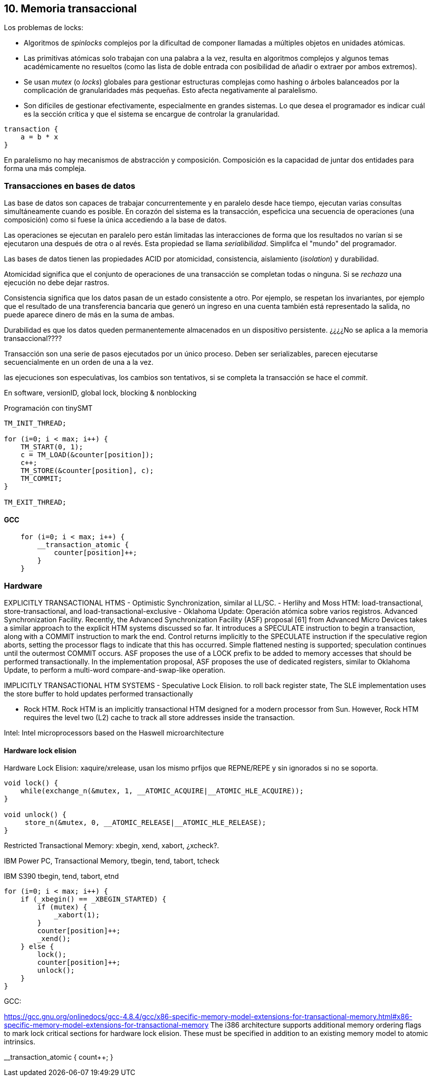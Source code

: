 == 10. Memoria transaccional



Los problemas de locks:

- Algoritmos de _spinlocks_ complejos por la dificultad de componer llamadas a múltiples objetos en unidades atómicas.

- Las primitivas atómicas solo trabajan con una palabra a la vez, resulta en algoritmos complejos y algunos temas académicamente no resueltos (como las lista de doble entrada con posibilidad de añadir o extraer por ambos extremos).

- Se usan _mutex_ (o _locks_) globales para gestionar estructuras complejas como hashing o árboles balanceados por la complicación de granularidades más pequeñas. Esto afecta negativamente al paralelismo.

- Son difíciles de gestionar efectivamente, especialmente en grandes sistemas. Lo que desea el programador es indicar cuál es la sección crítica y que el sistema se encargue de controlar la granularidad.


----
transaction {
    a = b * x
}
----


En paralelismo no hay mecanismos de abstracción y composición. Composición es la capacidad de juntar dos entidades para forma una más compleja.



=== Transacciones en bases de datos

Las base de datos son capaces de trabajar concurrentemente y en paralelo desde hace tiempo, ejecutan varias consultas simultáneamente cuando es posible. En corazón del sistema es la transacción, espeficica una secuencia de operaciones (una composición) como si fuese la única accediendo a la base de datos.

Las operaciones se ejecutan en paralelo pero están limitadas las interacciones de forma que los resultados no varían si se ejecutaron una después de otra o al revés. Esta propiedad se llama _serialibilidad_. Simplifca el "mundo" del programador.

Las bases de datos tienen las propiedades ACID por atomicidad, consistencia, aislamiento (_isolation_) y durabilidad.

Atomicidad significa que el conjunto de operaciones de una transacción se completan todas o ninguna. Si se _rechaza_ una ejecución no debe dejar rastros.

Consistencia significa que los datos pasan de un estado consistente a otro. Por ejemplo, se respetan los invariantes, por ejemplo que el resultado de una transferencia bancaria que generó un ingreso en una cuenta también está representado la salida, no puede aparece dinero de más en la suma de ambas.

Durabilidad es que los datos queden permanentemente almacenados en un dispositivo persistente. ¿¿¿¿No se aplica a la memoria transaccional????










Transacción son una serie de pasos ejecutados por un único proceso. Deben ser serializables, parecen ejecutarse secuencialmente en un orden de una a la vez.


las ejecuciones son especulativas, los cambios son tentativos, si se completa la transacción se hace el _commit_.

En software, versionID, global lock, blocking & nonblocking



.Programación con tinySMT
[source, c]
----
TM_INIT_THREAD;

for (i=0; i < max; i++) {
    TM_START(0, 1);
    c = TM_LOAD(&counter[position]);
    c++;
    TM_STORE(&counter[position], c);
    TM_COMMIT;
}

TM_EXIT_THREAD;
----


==== GCC

[source, c]
----
    for (i=0; i < max; i++) {
        __transaction_atomic {
            counter[position]++;
        }
    }
----


=== Hardware

EXPLICITLY TRANSACTIONAL HTMS
- Optimistic Synchronization, similar al LL/SC.
- Herlihy and Moss HTM: load-transactional, store-transactional, and load-transactional-exclusive
- Oklahoma Update: Operación atómica sobre varios registros.
Advanced Synchronization Facility. Recently, the Advanced Synchronization Facility (ASF) proposal [61] from Advanced Micro Devices takes a similar approach to the explicit HTM systems discussed so far. It introduces a SPECULATE instruction to begin a transaction, along with a COMMIT instruction to mark the end. Control returns implicitly to the SPECULATE instruction if the speculative region aborts, setting the processor flags to indicate that this has occurred. Simple flattened nesting is supported; speculation continues until the outermost COMMIT occurs. ASF proposes the use of a LOCK prefix to be added to memory accesses that should be performed transactionally. In the implementation proposal, ASF proposes the use of dedicated registers, similar to Oklahoma Update, to perform a multi-word compare-and-swap-like operation.



IMPLICITLY TRANSACTIONAL HTM SYSTEMS
- Speculative Lock Elision. to roll back register state, The SLE implementation uses the store buffer to hold updates performed transactionally

- Rock HTM. Rock HTM is an implicitly transactional HTM designed for a modern processor from Sun. However, Rock HTM requires the level two (L2) cache to track all store addresses inside the transaction.


Intel:
Intel microprocessors based on the Haswell microarchitecture



==== Hardware lock elision
Hardware Lock Elision: xaquire/xrelease, usan los mismo prfijos que REPNE/REPE y sin ignorados si no se soporta.


----
void lock() {
    while(exchange_n(&mutex, 1, __ATOMIC_ACQUIRE|__ATOMIC_HLE_ACQUIRE));
}

void unlock() {
     store_n(&mutex, 0, __ATOMIC_RELEASE|__ATOMIC_HLE_RELEASE);
}
----


Restricted Transactional Memory: xbegin, xend, xabort, ¿xcheck?.


IBM Power PC, Transactional Memory, tbegin, tend, tabort, tcheck

IBM S390 tbegin, tend, tabort, etnd


[source, c]
----
for (i=0; i < max; i++) {
    if (_xbegin() == _XBEGIN_STARTED) {
        if (mutex) {
            _xabort(1);
        }
        counter[position]++;
        _xend();
    } else {
        lock();
        counter[position]++;
        unlock();
    }
}
----


GCC:





https://gcc.gnu.org/onlinedocs/gcc-4.8.4/gcc/x86-specific-memory-model-extensions-for-transactional-memory.html#x86-specific-memory-model-extensions-for-transactional-memory
The i386 architecture supports additional memory ordering flags to mark lock critical sections for hardware lock elision. These must be specified in addition to an existing memory model to atomic intrinsics.



__transaction_atomic {
    count++;
}
